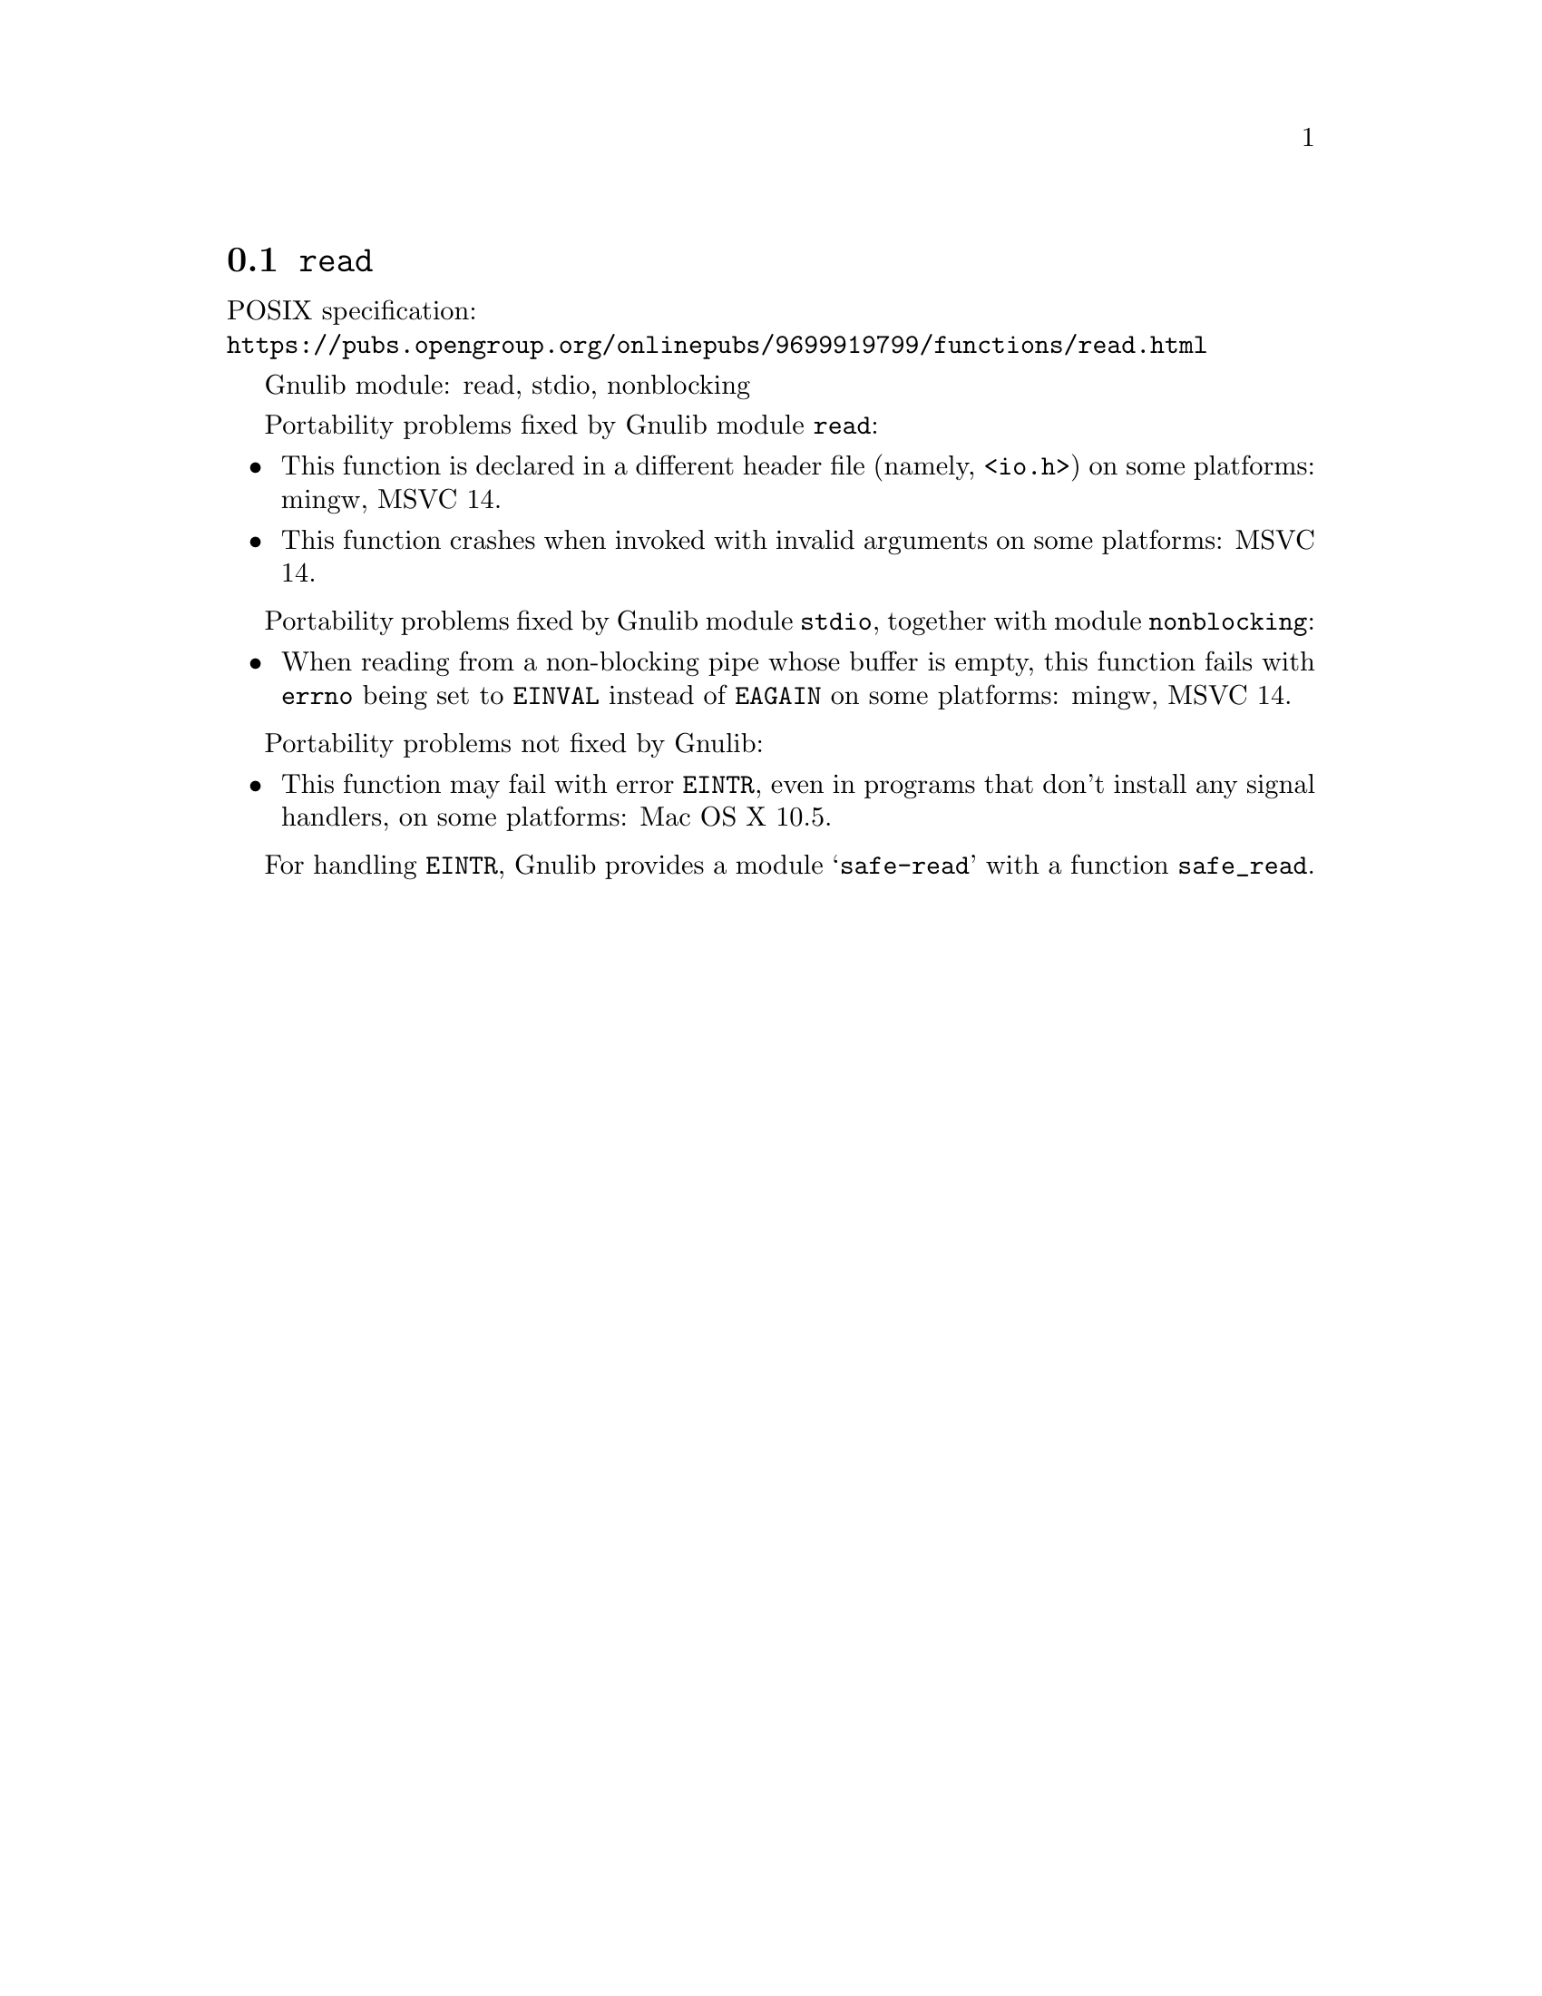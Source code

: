 @node read
@section @code{read}
@findex read

POSIX specification:@* @url{https://pubs.opengroup.org/onlinepubs/9699919799/functions/read.html}

Gnulib module: read, stdio, nonblocking

Portability problems fixed by Gnulib module @code{read}:
@itemize
@item
This function is declared in a different header file (namely, @code{<io.h>})
on some platforms:
mingw, MSVC 14.
@item
This function crashes when invoked with invalid arguments on some platforms:
MSVC 14.
@end itemize

Portability problems fixed by Gnulib module @code{stdio}, together with module @code{nonblocking}:
@itemize
@item
When reading from a non-blocking pipe whose buffer is empty, this function
fails with @code{errno} being set to @code{EINVAL} instead of @code{EAGAIN} on
some platforms:
mingw, MSVC 14.
@end itemize

Portability problems not fixed by Gnulib:
@itemize
@item
This function may fail with error @code{EINTR}, even in programs that don't
install any signal handlers, on some platforms:
Mac OS X 10.5.
@end itemize

For handling @code{EINTR}, Gnulib provides a module @samp{safe-read} with a
function @code{safe_read}.
